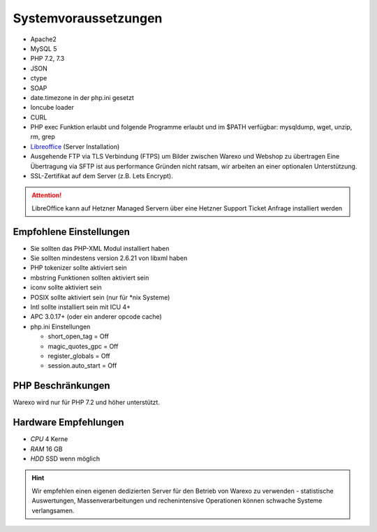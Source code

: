 Systemvoraussetzungen
#####################

-  Apache2
-  MySQL 5
-  PHP 7.2, 7.3
-  JSON
-  ctype
-  SOAP
-  date.timezone in der php.ini gesetzt
-  Ioncube loader
-  CURL
-  PHP exec Funktion erlaubt und folgende Programme erlaubt und im $PATH verfügbar: mysqldump, wget, unzip, rm, grep
-  `Libreoffice <https://de.libreoffice.org/>`__ (Server Installation)
-  Ausgehende FTP via TLS Verbindung (FTPS) um Bilder zwischen Warexo und Webshop zu übertragen
   Eine Übertragung via SFTP ist aus performance Gründen nicht ratsam, wir arbeiten an einer optionalen Unterstützung.
-  SSL-Zertifikat auf dem Server (z.B. Lets Encrypt).

.. attention:: LibreOffice kann auf Hetzner Managed Servern über eine Hetzner Support Ticket Anfrage installiert werden

Empfohlene Einstellungen
~~~~~~~~~~~~~~~~~~~~~~~~

-  Sie sollten das PHP-XML Modul installiert haben
-  Sie sollten mindestens version 2.6.21 von libxml haben
-  PHP tokenizer sollte aktiviert sein
-  mbstring Funktionen sollten aktiviert sein
-  iconv sollte aktiviert sein
-  POSIX sollte aktiviert sein (nur für \*nix Systeme)
-  Intl sollte installiert sein mit ICU 4+
-  APC 3.0.17+ (oder ein anderer opcode cache)
-  php.ini Einstellungen

   -  short_open_tag = Off
   -  magic_quotes_gpc = Off
   -  register_globals = Off
   -  session.auto_start = Off

PHP Beschränkungen
~~~~~~~~~~~~~~~~~~

Warexo wird nur für PHP 7.2 und höher unterstützt.

Hardware Empfehlungen
~~~~~~~~~~~~~~~~~~~~~

- *CPU* 4 Kerne
- *RAM* 16 GB
- *HDD* SSD wenn möglich

.. Hint:: Wir empfehlen einen eigenen dedizierten Server für den Betrieb von Warexo zu verwenden -
    statistische Auswertungen, Massenverarbeitungen und rechenintensive Operationen können schwache Systeme verlangsamen.